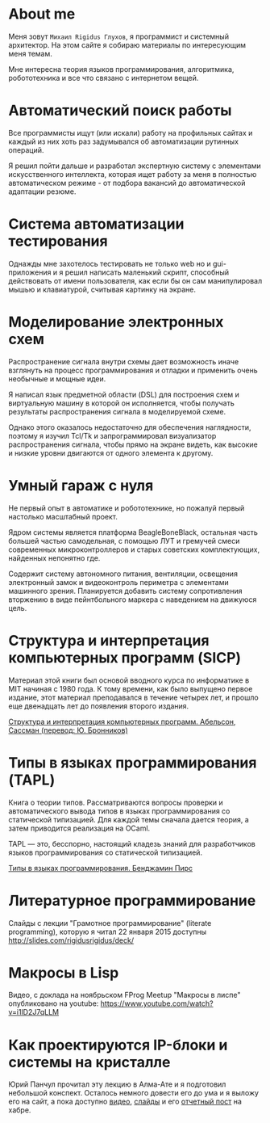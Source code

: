 * About me

  Меня зовут =Михаил Rigidus Глухов=, я программист и системный
  архитектор. На этом сайте я собираю материалы по интересующим меня
  темам.

  Мне интересна теория языков программирования, алгоритмика,
  робототехника и все что связано с интернетом вещей.

* Автоматический поиск работы

  Все программисты ищут (или искали) работу на профильных сайтах и
  каждый из них хоть раз задумывался об автоматизации рутинных
  операций.

  Я решил пойти дальше и разработал экспертную систему с элементами
  искусственного интеллекта, которая ищет работу за меня в полностью
  автоматическом режиме - от подбора вакансий до автоматической
  адаптации резюме.

* Система автоматизации тестирования

  Однажды мне захотелось тестировать не только web но и gui-приложения
  и я решил написать маленький скрипт, способный действовать от имени
  пользователя, как если бы он сам манипулировал мышью и клавиатурой,
  считывая картинку на экране.

* Моделирование электронных схем

  Распространение сигнала внутри схемы дает возможность иначе
  взглянуть на процесс программирования и отладки и применить очень
  необычные и мощные идеи.

  Я написал язык предметной области (DSL) для построения схем и
  виртуальную машину в которой он исполняется, чтобы получать
  результаты распространения сигнала в моделируемой схеме.

  Однако этого оказалось недостаточно для обеспечения наглядности,
  поэтому я изучил Tcl/Tk и запрограммировал визуализатор
  распространения сигнала, чтобы прямо на экране видеть, как высокие и
  низкие уровни двигаются от одного элемента к другому.

* Умный гараж с нуля

  Не первый опыт в автоматике и робототехнике, но пожалуй первый
  настолько масштабный проект.

  Ядром системы является платформа BeagleBoneBlack, остальная часть
  большей частью самодельная, с помощью ЛУТ и гремучей смеси
  современных микроконтроллеров и старых советских комплектующих,
  найденных непонятно где.

  Содержит систему автономного питания, вентиляции, освещения
  электронный замок и видеоконтроль периметра с элементами машинного
  зрения. Планируется добавить систему сопротивления вторжению в виде
  пейнтбольного маркера с наведением на движуюся цель.

* Структура и интерпретация компьютерных программ (SICP)

  Материал этой книги был основой вводного курса по информатике в MIT
  начиная с 1980 года. К тому времени, как было выпущено первое
  издание, этот материал преподавался в течение четырех лет, и прошло
  еще двенадцать лет до появления второго издания.

  [[http://rigidus.ru/resources/sicp.pdf"][Структура и интерпретация компьютерных программ. Абельсон, Сассман (перевод: Ю. Бронников)]]

* Типы в языках программирования (TAPL)

  Книга о теории типов. Рассматриваются вопросы проверки и
  автоматического вывода типов в языках программирования со
  статической типизацией. Для каждой темы сначала дается теория, а
  затем приводится реализация на OCaml.

  TAPL — это, бесспорно, настоящий кладезь знаний для разработчиков
  языков программирования со статической типизацией.

  [[http://rigidus.ru/resources/tapl.pdf"][Типы в языках программирования. Бенджамин Пирс]]

* Литературное программирование

  Слайды с лекции "Грамотное программирование" (literate programming),
  которую я читал 22 января 2015 доступны
  [[http://slides.com/rigidusrigidus/deck#/"][http://slides.com/rigidusrigidus/deck/]]

* Макросы в Lisp

  Видео, с доклада на ноябрьском FProg Meetup "Макросы в лиспе"
  опубликовано на youtube: [[https://www.youtube.com/watch?v=i1lD2J7qLLM"][https://www.youtube.com/watch?v=i1lD2J7qLLM]]

* Как проектируются IP-блоки и системы на кристалле

  Юрий Панчул прочитал эту лекцию в Алма-Ате и я подготовил небольшой
  конспект. Осталось немного довести его до ума и я выложу его на
  сайт, а пока доступно [[https://www.youtube.com/watch?v=sPaMiEunT_M"][видео]], [[http://www.silicon-russia.com/public_materials/2016_09_01_kazakhstan/day_1_industry/03_slides/03_extra_eda_flow_2015_10_25.pdf"][слайды]] и его [[https://habrahabr.ru/post/309570/"][отчетный пост]] на хабре.
